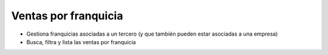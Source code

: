 Ventas por franquicia
=====================

* Gestiona franquicias asociadas a un tercero (y que también pueden estar
  asociadas a una empresa)
* Busca, filtra y lista las ventas por franquicia
